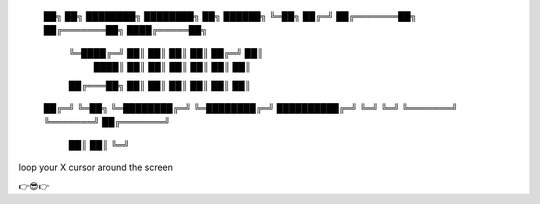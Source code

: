  ██╗       ██╗   ████████╗     ████████╗   ██╗ ██████╗
 ╚═██╗   ██╔═╝ ██╔═══════██╗ ██╔═══════██╗ ████╔═════██╗
   ╚═████╔═╝   ██║       ██║ ██║       ██║ ██╔═╝     ██║
     ████║     ██║       ██║ ██║       ██║ ██║       ██║
   ██╔═══██╗   ██║       ██║ ██║       ██║ ██║       ██║
 ██╔═╝   ╚═██╗ ╚═████████╔═╝ ╚═████████╔═╝ ██████████╔═╝
 ╚═╝       ╚═╝   ╚═══════╝     ╚═══════╝   ██╔═══════╝
                                           ██║
                                           ██║
                                           ╚═╝

loop your X cursor around the screen

👉😎👉
